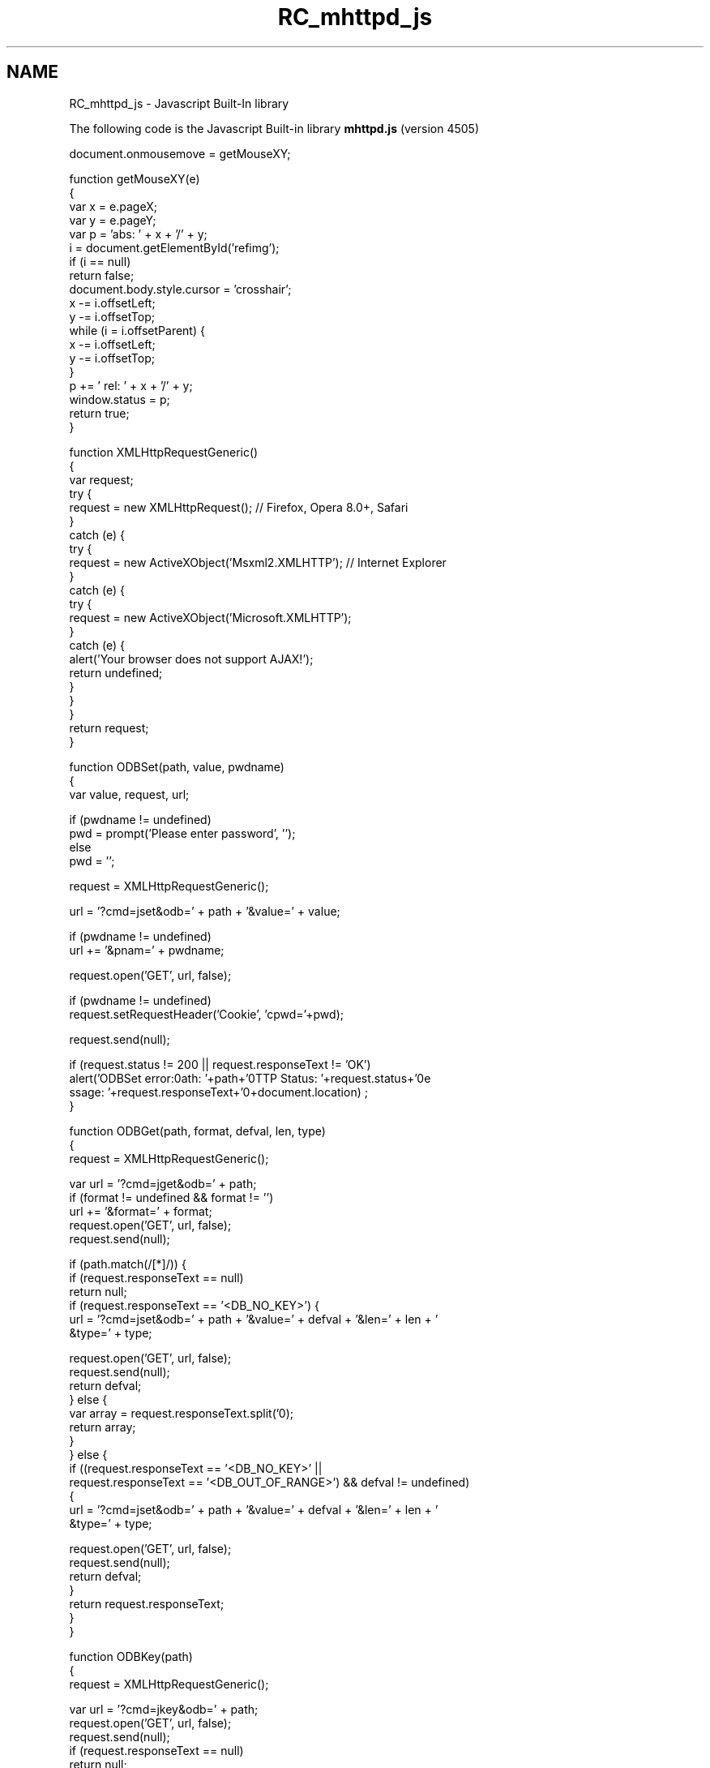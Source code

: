 .TH "RC_mhttpd_js" 3 "31 May 2012" "Version 2.3.0-0" "Midas" \" -*- nroff -*-
.ad l
.nh
.SH NAME
RC_mhttpd_js \- Javascript Built-In library 
 
.br
.PP
The following code is the Javascript Built-in library \fBmhttpd.js\fP (version 4505)
.PP
.PP
.nf
document.onmousemove = getMouseXY;

function getMouseXY(e)
{
   var x = e.pageX;
   var y = e.pageY;
   var p = 'abs: ' + x + '/' + y;
   i = document.getElementById('refimg');
   if (i == null)
      return false;
   document.body.style.cursor = 'crosshair';
   x -= i.offsetLeft;
   y -= i.offsetTop;
   while (i = i.offsetParent) {
      x -= i.offsetLeft;
      y -= i.offsetTop;
   }
   p += '   rel: ' + x + '/' + y;
   window.status = p;
   return true;
}

function XMLHttpRequestGeneric()
{
   var request;
   try {
      request = new XMLHttpRequest(); // Firefox, Opera 8.0+, Safari
   }
   catch (e) {
      try {
         request = new ActiveXObject('Msxml2.XMLHTTP'); // Internet Explorer
      }
      catch (e) {
         try {
            request = new ActiveXObject('Microsoft.XMLHTTP');
         }
         catch (e) {
           alert('Your browser does not support AJAX!');
           return undefined;
         }
      }
   }
  return request;
}

function ODBSet(path, value, pwdname)
{
   var value, request, url;

   if (pwdname != undefined)
      pwd = prompt('Please enter password', '');
   else
      pwd = '';

   request = XMLHttpRequestGeneric();

   url = '?cmd=jset&odb=' + path + '&value=' + value;

   if (pwdname != undefined)
      url += '&pnam=' + pwdname;

   request.open('GET', url, false);

   if (pwdname != undefined)
     request.setRequestHeader('Cookie', 'cpwd='+pwd);

   request.send(null);

   if (request.status != 200 || request.responseText != 'OK')
      alert('ODBSet error:\nPath: '+path+'\nHTTP Status: '+request.status+'\nMe
ssage: '+request.responseText+'\n'+document.location) ;
}

function ODBGet(path, format, defval, len, type)
{
   request = XMLHttpRequestGeneric();

   var url = '?cmd=jget&odb=' + path;
   if (format != undefined && format != '')
      url += '&format=' + format;
   request.open('GET', url, false);
   request.send(null);

   if (path.match(/[*]/)) {
      if (request.responseText == null)
         return null;
     if (request.responseText == '<DB_NO_KEY>') {
         url = '?cmd=jset&odb=' + path + '&value=' + defval + '&len=' + len + '
&type=' + type;

         request.open('GET', url, false);
         request.send(null);
         return defval;
      } else {
         var array = request.responseText.split('\n');
         return array;
      }
   } else {
      if ((request.responseText == '<DB_NO_KEY>' ||
           request.responseText == '<DB_OUT_OF_RANGE>') && defval != undefined)
 {
         url = '?cmd=jset&odb=' + path + '&value=' + defval + '&len=' + len + '
&type=' + type;

         request.open('GET', url, false);
         request.send(null);
         return defval;
      }
      return request.responseText;
   }
}

function ODBKey(path)
{
   request = XMLHttpRequestGeneric();

   var url = '?cmd=jkey&odb=' + path;
   request.open('GET', url, false);
   request.send(null);
   if (request.responseText == null)
      return null;
   var key = request.responseText.split('\n');
   this.name = key[0];
   this.type = key[1];
   this.num_values = key[2];
   this.item_size = key[3];
}

function ODBRpc_rev0(name, rpc, args)
{
   request = XMLHttpRequestGeneric();

   var url = '?cmd=jrpc_rev0&name=' + name + '&rpc=' + rpc;
   for (var i = 2; i < arguments.length; i++) {
     url += '&arg'+(i-2)+'='+arguments[i];
   };
   request.open('GET', url, false);
   request.send(null);
   if (request.responseText == null)
      return null;
   this.reply = request.responseText.split('\n');
}

function ODBGetMsg(n)
{
   request = XMLHttpRequestGeneric();

   var url = '?cmd=jmsg&n=' + n;
   request.open('GET', url, false);
   request.send(null);

   if (n > 1) {
     var array = request.responseText.split('\n');
      return array;
   } else
      return request.responseText;
}

function ODBEdit(path)
{
   var value = ODBGet(path);
   var new_value = prompt('Please enter new value', value);
   if (new_value != undefined) {
      ODBSet(path, new_value);
      window.location.reload();
   }
}

/* MIDAS type definitions */
var TID_BYTE = 1;
var TID_SBYTE = 2;
var TID_CHAR = 3;
var TID_WORD = 4;
var TID_SHORT = 5;
var TID_DWORD = 6;
var TID_INT = 7;
var TID_BOOL = 8;
var TID_FLOAT = 9;
var TID_DOUBLE = 10;
var TID_BITFIELD = 11;
var TID_STRING = 12;
var TID_ARRAY = 13;
var TID_STRUCT = 14;
var TID_KEY = 15;
var TID_LINK = 16;
.fi
.PP
   
.br
 

